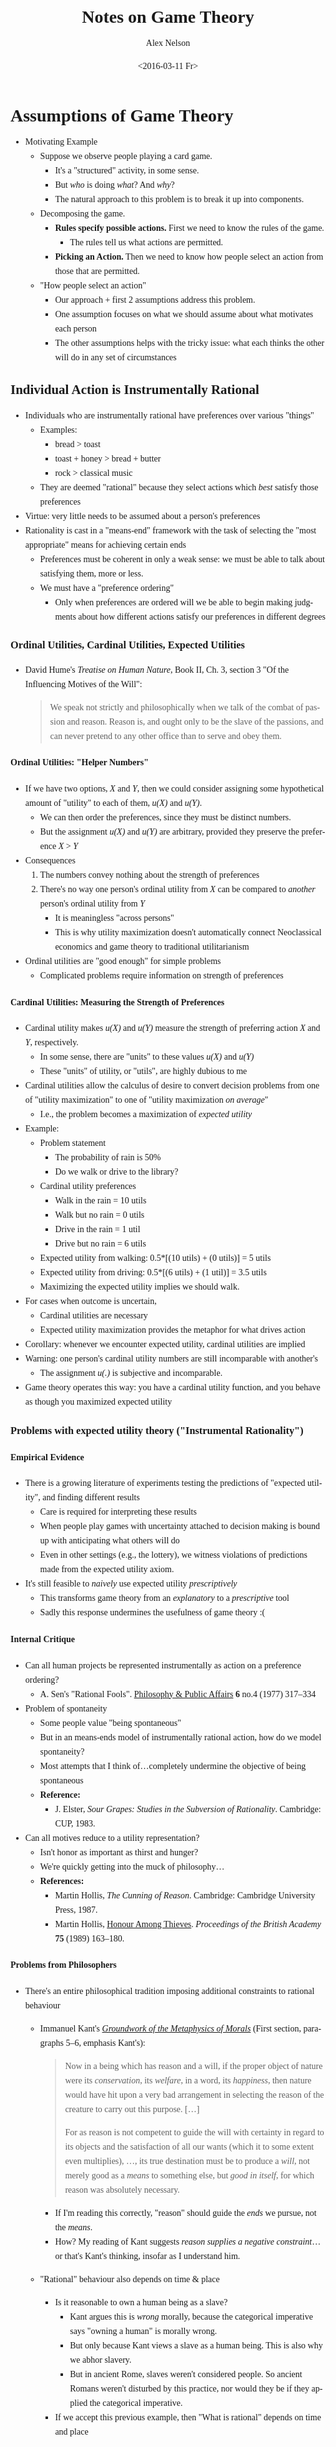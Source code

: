 #+TITLE:     Notes on Game Theory
#+AUTHOR:    Alex Nelson
#+EMAIL:     anelson@unfold.com
#+DATE:      <2016-03-11 Fr>
#+LANGUAGE:  en
#+HTML_HEAD:     <style>body { font-family: "Palatino Linotype", Palatino, Palladio, "URW Palladio L", "Book Antiqua", Baskerville, "Bookman Old Style", "Bitstream Charter", "Nimbus Roman No9 L", Garamond, "Apple Garamond", "ITC Garamond Narrow", "New Century Schoolbook", "Century Schoolbook", "Century Schoolbook L", Georgia, serif; }</style>
#+HTML_HEAD:     <style>li {line-height: 23px;} body { width: 600px; line-height: 23px; }</style>
# font: 15px Arial,Tahoma,Helvetica,FreeSans,sans-serif;color: rgb(74, 74, 74); }</style>
#+OPTIONS:   H:6 num:nil toc:2

* Assumptions of Game Theory
- Motivating Example
  - Suppose we observe people playing a card game.
    - It's a "structured" activity, in some sense.
    - But /who/ is doing /what/? And /why/?
    - The natural approach to this problem is to break it up into components.
  - Decomposing the game.
    - *Rules specify possible actions.*
      First we need to know the rules of the game.
      - The rules tell us what actions are permitted.
    - *Picking an Action.*
      Then we need to know how people select an action from those
      that are permitted.
  - "How people select an action"
    - Our approach + first 2 assumptions address this problem.
    - One assumption focuses on what we should assume about
      what motivates each person
    - The other assumptions helps with the tricky issue:
      what each thinks the other will do in any set of circumstances
** Individual Action is Instrumentally Rational
- Individuals who are instrumentally rational have
  preferences over various "things"
  - Examples:
    - bread > toast
    - toast + honey > bread + butter
    - rock > classical music
  - They are deemed "rational" because they select actions
    which /best/ satisfy those preferences
- Virtue: very little needs to be assumed about a person's preferences
- Rationality is cast in a "means-end" framework with the
  task of selecting the "most appropriate" means for achieving certain ends
  - Preferences must be coherent in only a weak sense: we must
    be able to talk about satisfying them, more or less.
  - We must have a "preference ordering"
    - Only when preferences are ordered will we be able to begin
      making judgments about how different actions satisfy our
      preferences in different degrees
*** Ordinal Utilities, Cardinal Utilities, Expected Utilities
- David Hume's /Treatise on Human Nature/, Book II, Ch. 3, section 3
  "Of the Influencing Motives of the Will":
  #+BEGIN_QUOTE
  We speak not strictly and philosophically when we talk of the combat
  of passion and reason. Reason is, and ought only to be the slave
  of the passions, and can never pretend to any other office than
  to serve and obey them.
  #+END_QUOTE
**** Ordinal Utilities: "Helper Numbers"
- If we have two options, /X/ and /Y/, then we could consider
  assigning some hypothetical amount of "utility" to each of
  them, /u(X)/ and /u(Y)/.
  - We can then order the preferences, since they must be
    distinct numbers.
  - But the assignment /u(X)/ and /u(Y)/ are arbitrary,
    provided they preserve the preference /X/ > /Y/
- Consequences
  1. The numbers convey nothing about the strength of preferences
  2. There's no way one person's ordinal utility from /X/
     can be compared to /another/ person's ordinal utility from /Y/
     - It is meaningless "across persons"
     - This is why utility maximization doesn't automatically
       connect Neoclassical economics and game theory to
       traditional utilitarianism
- Ordinal utilities are "good enough" for simple problems
  - Complicated problems require information on strength of preferences
**** Cardinal Utilities: Measuring the Strength of Preferences
- Cardinal utility makes /u(X)/ and /u(Y)/ measure the strength
  of preferring action /X/ and /Y/, respectively.
  + In some sense, there are "units" to these values /u(X)/ and /u(Y)/
  + These "units" of utility, or "utils", are highly dubious to me
- Cardinal utilities allow the calculus of desire to convert
  decision problems from one of "utility maximization" to one of
  "utility maximization /on average/"
  - I.e., the problem becomes a maximization of /expected utility/
- Example:
  - Problem statement
    - The probability of rain is 50%
    - Do we walk or drive to the library?
  - Cardinal utility preferences
    - Walk in the rain = 10 utils
    - Walk but no rain = 0 utils
    - Drive in the rain = 1 util
    - Drive but no rain = 6 utils
  - Expected utility from walking: 
    0.5*[(10 utils) + (0 utils)] = 5 utils
  - Expected utility from driving: 
    0.5*[(6 utils) + (1 util)] = 3.5 utils
  - Maximizing the expected utility implies we should walk.
- For cases when outcome is uncertain,
  - Cardinal utilities are necessary
  - Expected utility maximization provides the metaphor
    for what drives action
- Corollary: whenever we encounter expected utility,
  cardinal utilities are implied
- Warning: one person's cardinal utility numbers are
  still incomparable with another's
  - The assignment /u(.)/ is subjective and incomparable.
- Game theory operates this way: you have a cardinal utility function,
  and you behave as though you maximized expected utility
*** Problems with expected utility theory ("Instrumental Rationality") 
**** Empirical Evidence
- There is a growing literature of experiments testing the predictions
  of "expected utility", and finding different results
  - Care is required for interpreting these results
  - When people play games with uncertainty attached to decision making
    is bound up with anticipating what others will do
  - Even in other settings (e.g., the lottery), we witness violations of
    predictions made from the expected utility axiom.
- It's still feasible to /naively/ use expected utility /prescriptively/
  - This transforms game theory from an /explanatory/ to a
    /prescriptive/ tool
  - Sadly this response undermines the usefulness of game theory :(
**** Internal Critique
- Can all human projects be represented instrumentally as action on a
  preference ordering? 
  + A. Sen's "Rational Fools".
    [[http://www.jstor.org/stable/2264946?origin=JSTOR-pdf][Philosophy & Public Affairs]] *6* no.4 (1977) 317--334
- Problem of spontaneity
  - Some people value "being spontaneous"
  - But in an means-ends model of instrumentally rational action, how do
    we model spontaneity?
  - Most attempts that I think of...completely undermine the objective
    of being spontaneous
  - *Reference:*
    + J. Elster, 
      /Sour Grapes: Studies in the Subversion of Rationality/.
      Cambridge: CUP, 1983.
- Can all motives reduce to a utility representation?
  - Isn't honor as important as thirst and hunger?
  - We're quickly getting into the muck of philosophy...
  - *References:*
    + Martin Hollis, /The Cunning of Reason/.
      Cambridge: Cambridge University Press, 1987.
    + Martin Hollis, [[http://www.britac.ac.uk/pubs/proc/files/75p163.pdf][Honour Among Thieves]].
      /Proceedings of the British Academy/ *75* (1989) 163--180.
**** Problems from Philosophers
- There's an entire philosophical tradition imposing additional
  constraints to rational behaviour
  - Immanuel Kant's [[https://en.wikisource.org/wiki/Groundwork_of_the_Metaphysics_of_Morals][/Groundwork of the Metaphysics of Morals/]] (First section, paragraphs 5--6, emphasis Kant's):
    #+BEGIN_QUOTE
    Now in a being which has reason and a will, if the proper object of
    nature were its /conservation/, its /welfare/, in a word, its
    /happiness/, then nature would have hit upon a very bad arrangement
    in selecting the reason of the creature to carry out this
    purpose. [...]

    For as reason is not competent to guide the will with certainty in
    regard to its objects and the satisfaction of all our wants (which
    it to some extent even multiplies), ..., its true destination must
    be to produce a /will/, not merely good as a /means/ to something
    else, but /good in itself/, for which reason was absolutely
    necessary.
    #+END_QUOTE
    - If I'm reading this correctly, "reason" should guide the /ends/ we
      pursue, not the /means/.
    - How? My reading of Kant suggests /reason supplies a negative
      constraint/...or that's Kant's thinking, insofar as I understand 
      him.
  - "Rational" behaviour also depends on time & place
    - Is it reasonable to own a human being as a slave?
      - Kant argues this is /wrong/ morally, because the categorical
        imperative says "owning a human" is morally wrong.
      - But only because Kant views a slave as a human being.
        This is also why we abhor slavery.
      - But in ancient Rome, slaves weren't considered people.
        So ancient Romans weren't disturbed by this practice, nor
        would they be if they applied the categorical imperative.
    - If we accept this previous example, then "What is rational"
      depends on time and place
**** Psychological Problems
- Cognitive Dissonance
  - Reason works to "rationalize" action rather than guide it
  - There is a lot of evidence that we both (a) change our preferences,
    and (b) change our beliefs, bout how actions contribute to
    preference satisfaction, hence rationalizing the actions we have
    taken
    - E. Aronson's /The Social Animal/ (New York: W.H.Freeman 1988)
  - Examples:
    + Smokers have systematically biased views of the danger of smoking
    + Workers in risky occupations underestimate the risks of their jobs
    + People seek out and read ads for the brand of car they have just
      bought
**** Source of Beliefs
- Consider two problems:
  1. It might rain, with probability 50%. Should we walk to work or not?
  2. My friend might walk to work, with probability 75%, and I'd like
     to walk with my friend. Should I walk to work or not?
- These problems appear similar, because we have some seemingly random
  event (rain, our friend walking to work) which we use to compute the
  expected utility.
- But rain has no motivation...our friend /might/ want to walk with us,
  which would then affect the probability of their walking to work
  (as opposed to their driving to work).
- Consider models in two situations.
  - A meteorological model is "good" if it "works", i.e., if it predicts
    rain, then it "usually" rains. If it predicts incorrectly "too
    often", then it's rubbish.
  - A traffic congestion model might be initially "good", but once it
    gets a good reputation...then everyone uses it, and its predictions
    are broadcast on the radio...causing everyone's behaviour to
    /change/. Thus rendering its predictions /false/.
  - *Moral:* proving or disproving beliefs about the social world
    is trickier than those about the natural world
  - *Corollary:* it's entirely unclear how to acquire beliefs rationally
- Game theorists agree, generally, belief formation obeys
  [[https://en.wikipedia.org/wiki/Bayes'_rule][Bayes' rule]], at least when /updating/ beliefs.
  - Loosely, beliefs ("priors") generate probabilities.
    Bayes' rule tells us explicitly how to update
    probabilities based on new evidence that may challenge or reinforce
    our beliefs.
  - But where do the original expectations come from?
  - I.e., in the absence of evidence, how do agents form probability
    assessments governing events (like the behaviour of others)?
- *Solution One*
  - People do not passively have expectations
  - They make a conscious decision over how much information to look
    for
  - What determines the amount of effort agents put into looking for
    information?
  - Instrumentally rational agents will keep acquiring information to
    the point where the last bit of search effort costs them in utility
    terms the same amount as the amount of utility they expect to get
    from the information gained by the last bit of effort
    - Information, here, is used in the [[https://en.wikipedia.org/wiki/Entropy_%28information_theory%29][technical sense]]
  - But how does the agent know how to evaluate the potential utility
    gains from a bit more information
    /prior to gaining that information?/
  - Naive answer: through acquiring information about the (value of
    information gathered) up to the point where the marginal benefits of
    this "second-order information" (information about the usefulness of
    the information gathered) were equal to the costs.
    - But this opens up an infinite regress, where we can ask the same
      question of how the agent knows the value of this second-order
      information
    - How to prevent this "infinite regress"?
  - We must be guided by something /in addition/ to instrumental calculation
    - But this implies instrumentally rational choices is incomplete
    - Or else the agent already knows everything.
- *Solution Two* (from Neoclassical economists)
  - Treat beliefs as subjective assessments
  - Has the virtue of avoiding the problem of rational information
    acquisition by turning subjective assessments into data
    given exogeneously (i.e., it's put in, by hand, outside the
    model)
  - The disadvantage: it renders the instrumental model of action close
    to vacuous.
  - Illustrative example
    - If expectations are purely subjective, perhaps any action
      could result in the analysis of games (since any subjective
      assessment is as good as another).
  - Solution: supplement the assumption of "instrumental rationality"
    with the assumption of "common knowledge of rationality" (apparently
    abbreviated CKR).
**** Common Knowledge of Rationality
- Expectations of others' actions will influence what is instrumentally
  rational for one to do.
  - Hence fixing the beliefs rational agents hold about each other
    provides the key to the analysis of rational actions in games.
  - CKR contributes in this manner.
- Basic game plan
  - To make expectations of another's actions, simply model what
    determines their behaviour, then use that model to predict what
    they would do in the relevant circumstances
  - Model the other player as instrumentally rational
  - We assume there is common knowledge of rationality held by the
    players
- Complication arises
  - I am instrumentally rational
  - I know you are instrumentally rational
  - You know I am instrumentally rational
  - I know that you know I am instrumentally rational, but you know this
  - You know I know you know I know, but I know this too
  - Formally:
    1. each person is instrumentally rational
    2. Each person knows (1)
    3. Each person knows (2)
    4. Each person knows (3), and so on /ad infinitum/
  - It's impossible to translate common knowledge about /X/ into a
    finite sentence "I know /X/".
    - The best we can do is an infinite sentence "I know Jack knows that
      I know..."
  - The Common Knowledge assumption can lead us anywhere
    - See also:
      Herbert Gintis.
      [[http://www.umass.edu/preferen/You%20Must%20Read%20This/ckrcritique.pdf][Common Knowledge of Rationality is Self-Contradictory]].
- Example
  - I want to be fashionable
  - If I treat other people as things, parameters like the weather,
    I could plausibly collect information on how they behave and
    update my beliefs using Bayes' rule (or just plain observation)
  - But if I treat people as like-minded agents concerned about being
    fashionable (i.e., use the strategy of Common Knowledge of
    Rationality), then my world explodes
  - I need to take into account what others wear
  - What each of them will wear will depend on what they expect from
    what others will wear (including me!)
  - What each expects other to wear depends on what each expects each
    other will expect to wear
  - The situation spins hopelessly out of control
  - Moral: don't be fashionable
**** Consistent Alignment of Beliefs
- Most game theorists assume CKR, but also assume consistently aligned
  beliefs (CAB)
- The jump from common knowledge of rationality to consistently
  aligned beliefs is controversial, even among game theorists
  - D. Kreps,
    /Game Theory and economic modeling/.
    New York: Oxford University Press, 1990.
  - D. Bernheim,
    [[http://www.econ.yale.edu/~dirkb/teach/pdf/b/bernheim/1984%20rationalizable%20strategic%20behavior.pdf]["Rationalisable strategic behaviour"]].
    /Econometrica/ *52* (1984) 1007–28.
  - D. Pearce,
    [[http://www.econ.yale.edu/~dirkb/teach/pdf/p/pearce/1984%20rationalizability.pdf]["Rationalisable strategic behaviour and the problem of perfection"]].
    /Econometrica/ *52* (1984) 1029–50.
- Informally: no instrumentally rational person can expect another
  similarly rational person who has the same information to develop
  different thought processes.
  - No rational person expects to be surprised by another rational
    person
  - The rational thought process becomes 1-dimensional, or even
    zero-dimensional (you're either rational, or you're not)
- This doesn't necessarily imply determinism (randomness still creeps in
  from, e.g., the weather).
- Robert Aumann argues (small modifications to convert fractions to
  percentages, and I introduced the paragraph breaks):
  #+BEGIN_QUOTE
  Suppose you believe that the probability of rain tomorrow is 75%. And
  suppose that I believe it to be 25%. On this basis, you could agree to
  pay me $1 if it does not rain and I could agree to pay you $1 if it
  does. Sounds reasonable? Not to game theorist in this tradition.

  Notice that although the final payoff tomorrow will sum to zero (that
  is, what I will win/lose and what you will lose/win sum to zero), this
  is not so with the pay-offs we expect today. Each one of us expects
  payoffs: $1 with probability 75% and -$1 with probability 25%. On
  average, each expects to make 50 cents [$1 \times 3\frasl4 - $1
  \times 1\frasl4 = $0.50].
  
  Thus our expectations are inconsistent with each other.

  If we are both rational we can only disagree because we have different
  evidence or information sets. In offering to make the bet, each one of
  us reveals to the other some of what was previously "privately" held
  information. You reveal that you have evidence which ought to temper
  my confidence that it will be dry tomorrow and similarly I reveal to
  you some of my evidence which ought to temper your confidence in the
  rain.

  Consequently each will want to revise their expectations of rain
  tomorrow.

  This exchange of information will continue so long as we disagree and
  with each exchange the disagreement narrows until finally it disappears.
  #+END_QUOTE
  
  Aumann, like Socrates, thought unique truths can be arrived at
  through dialogue, and an opposition of incompatible positions will
  give way to a uniform position acceptable to both sides once time
  and communication have worked.
- CAB then depends on the idea of an explicit dialogue in real time (i.e., [[http://papers.ssrn.com/sol3/papers.cfm?abstract_id=1855349][Historical Time]]).
  - How and where this dialogue takes place, Aumann does not say.
  - Without such a process there's no need for agreement. (Socrates'
    demise confirms this.)
  - Aumann's argument seems problematic for one-shot games: you play it
    once, then realize afterwards you must have been holding some
    different expectations.
- But why should we expect rational agents faced with the same
  information to draw the same conclusions?


*** Action within the Rules of Games
- Two more aspects of the way game theorists model social interactions
  which strike many social scientsts as odd.
  1. The assumption individuals know the rules of the game, i.e., they
     know all the possible actions and how the actions combine to yield
     particular payoffs for each player.
  2. A person's motive for choosing a particular action is strictly
     independent of the rules of the game (which structure the
     opportunities for action).
* Bibliography
These are the books and articles I actually /used/ when writing these
notes. 
** Books
- Shaun Hargreaves-Heap and Yanis Varoufakis,
  /Game Theory: A Critical Introduction/.
  Routledge, 1995.
- Martin J. Osborne,
  /An Introduction to Game Theory/.
  Oxford University Press, 2004.
*** Ancillary Books
- E. Aronson,
  /The Social Animal/.
  New York: W.H.Freeman, 1988.
- J. Elster, 
  /Sour Grapes: Studies in the Subversion of Rationality/.
  Cambridge: CUP, 1983.
- Martin Hollis, /The Cunning of Reason/.
  Cambridge: Cambridge University Press, 1987.
** Articles 
- A. Sen's "Rational Fools".
  [[http://www.jstor.org/stable/2264946?origin=JSTOR-pdf][Philosophy & Public Affairs]] *6* no.4 (1977) 317--334
- Martin Hollis, "[[http://www.britac.ac.uk/pubs/proc/files/75p163.pdf][Honour Among Thieves]]".
  /Proceedings of the British Academy/ *75* (1989) 163--180.
